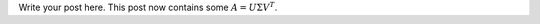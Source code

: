 .. title: My first post
.. slug: my-first-post
.. date: 2016-07-26 17:34:32 UTC-04:00
.. tags: mathjax
.. category: 
.. link: 
.. description: 
.. type: text

Write your post here.
This post now contains some :math:`A = U \Sigma V^T`. 
